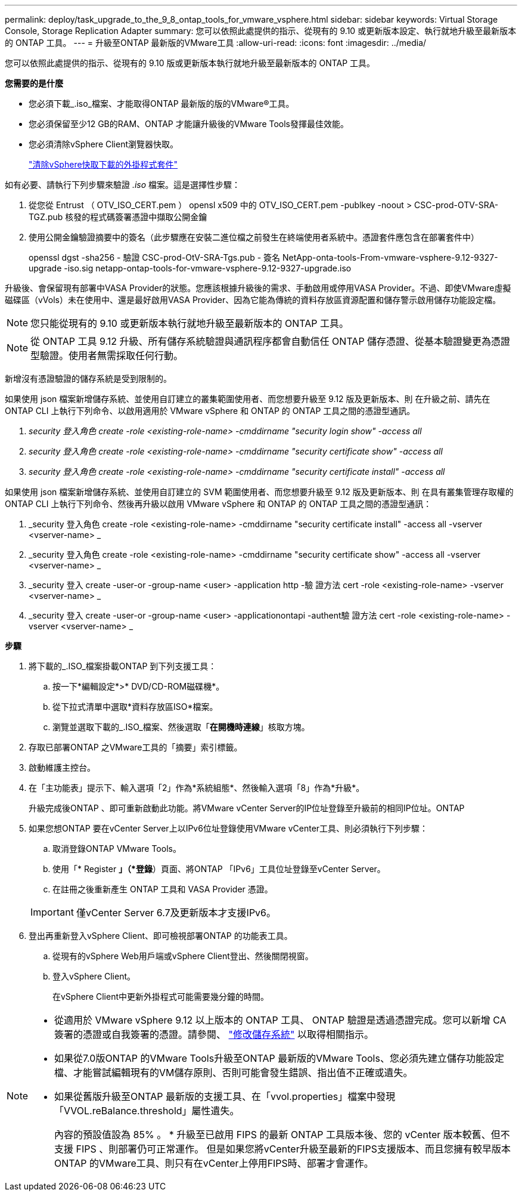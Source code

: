 ---
permalink: deploy/task_upgrade_to_the_9_8_ontap_tools_for_vmware_vsphere.html 
sidebar: sidebar 
keywords: Virtual Storage Console, Storage Replication Adapter 
summary: 您可以依照此處提供的指示、從現有的 9.10 或更新版本設定、執行就地升級至最新版本的 ONTAP 工具。 
---
= 升級至ONTAP 最新版的VMware工具
:allow-uri-read: 
:icons: font
:imagesdir: ../media/


[role="lead"]
您可以依照此處提供的指示、從現有的 9.10 版或更新版本執行就地升級至最新版本的 ONTAP 工具。

*您需要的是什麼*

* 您必須下載_.iso_檔案、才能取得ONTAP 最新版的版的VMware®工具。
* 您必須保留至少12 GB的RAM、ONTAP 才能讓升級後的VMware Tools發揮最佳效能。
* 您必須清除vSphere Client瀏覽器快取。
+
link:../deploy/task_clean_the_vsphere_cached_downloaded_plug_in_packages.html["清除vSphere快取下載的外掛程式套件"]



如有必要、請執行下列步驟來驗證 _.iso_ 檔案。這是選擇性步驟：

. 從您從 Entrust （ OTV_ISO_CERT.pem ） opensl x509 中的 OTV_ISO_CERT.pem -publkey -noout > CSC-prod-OTV-SRA-TGZ.pub 核發的程式碼簽署憑證中擷取公開金鑰
. 使用公開金鑰驗證摘要中的簽名（此步驟應在安裝二進位檔之前發生在終端使用者系統中。憑證套件應包含在部署套件中）
+
openssl dgst -sha256 - 驗證 CSC-prod-OtV-SRA-Tgs.pub - 簽名 NetApp-onta-tools-From-vmware-vsphere-9.12-9327-upgrade -iso.sig netapp-ontap-tools-for-vmware-vsphere-9.12-9327-upgrade.iso



升級後、會保留現有部署中VASA Provider的狀態。您應該根據升級後的需求、手動啟用或停用VASA Provider。不過、即使VMware虛擬磁碟區（vVols）未在使用中、還是最好啟用VASA Provider、因為它能為傳統的資料存放區資源配置和儲存警示啟用儲存功能設定檔。


NOTE: 您只能從現有的 9.10 或更新版本執行就地升級至最新版本的 ONTAP 工具。


NOTE: 從 ONTAP 工具 9.12 升級、所有儲存系統驗證與通訊程序都會自動信任 ONTAP 儲存憑證、從基本驗證變更為憑證型驗證。使用者無需採取任何行動。

新增沒有憑證驗證的儲存系統是受到限制的。

如果使用 json 檔案新增儲存系統、並使用自訂建立的叢集範圍使用者、而您想要升級至 9.12 版及更新版本、則
在升級之前、請先在 ONTAP CLI 上執行下列命令、以啟用適用於 VMware vSphere 和 ONTAP 的 ONTAP 工具之間的憑證型通訊。

. _security 登入角色 create -role <existing-role-name> -cmddirname "security login show" -access all_
. _security 登入角色 create -role <existing-role-name> -cmddirname "security certificate show" -access all_
. _security 登入角色 create -role <existing-role-name> -cmddirname "security certificate install" -access all_


如果使用 json 檔案新增儲存系統、並使用自訂建立的 SVM 範圍使用者、而您想要升級至 9.12 版及更新版本、則
在具有叢集管理存取權的 ONTAP CLI 上執行下列命令、然後再升級以啟用 VMware vSphere 和 ONTAP 的 ONTAP 工具之間的憑證型通訊：

. _security 登入角色 create -role <existing-role-name> -cmddirname "security certificate install" -access all -vserver <vserver-name> _
. _security 登入角色 create -role <existing-role-name> -cmddirname "security certificate show" -access all -vserver <vserver-name> _
. _security 登入 create -user-or -group-name <user> -application http -驗 證方法 cert -role <existing-role-name> -vserver <vserver-name> _
. _security 登入 create -user-or -group-name <user> -applicationontapi -authent驗 證方法 cert -role <existing-role-name> -vserver <vserver-name> _


*步驟*

. 將下載的_.ISO_檔案掛載ONTAP 到下列支援工具：
+
.. 按一下*編輯設定*>* DVD/CD-ROM磁碟機*。
.. 從下拉式清單中選取*資料存放區ISO*檔案。
.. 瀏覽並選取下載的_.ISO_檔案、然後選取「*在開機時連線*」核取方塊。


. 存取已部署ONTAP 之VMware工具的「摘要」索引標籤。
. 啟動維護主控台。
. 在「主功能表」提示下、輸入選項「2」作為*系統組態*、然後輸入選項「8」作為*升級*。
+
升級完成後ONTAP 、即可重新啟動此功能。將VMware vCenter Server的IP位址登錄至升級前的相同IP位址。ONTAP

. 如果您想ONTAP 要在vCenter Server上以IPv6位址登錄使用VMware vCenter工具、則必須執行下列步驟：
+
.. 取消登錄ONTAP VMware Tools。
.. 使用「* Register *」（*登錄*）頁面、將ONTAP 「IPv6」工具位址登錄至vCenter Server。
.. 在註冊之後重新產生 ONTAP 工具和 VASA Provider 憑證。


+

IMPORTANT: 僅vCenter Server 6.7及更新版本才支援IPv6。

. 登出再重新登入vSphere Client、即可檢視部署ONTAP 的功能表工具。
+
.. 從現有的vSphere Web用戶端或vSphere Client登出、然後關閉視窗。
.. 登入vSphere Client。
+
在vSphere Client中更新外掛程式可能需要幾分鐘的時間。





[NOTE]
====
* 從適用於 VMware vSphere 9.12 以上版本的 ONTAP 工具、 ONTAP 驗證是透過憑證完成。您可以新增 CA 簽署的憑證或自我簽署的憑證。請參閱、 link:../configure/task_modify_storage_system.html["修改儲存系統"] 以取得相關指示。
* 如果從7.0版ONTAP 的VMware Tools升級至ONTAP 最新版的VMware Tools、您必須先建立儲存功能設定檔、才能嘗試編輯現有的VM儲存原則、否則可能會發生錯誤、指出值不正確或遺失。
* 如果從舊版升級至ONTAP 最新版的支援工具、在「vvol.properties」檔案中發現「VVOL.reBalance.threshold」屬性遺失。
+
內容的預設值設為 85% 。 * 升級至已啟用 FIPS 的最新 ONTAP 工具版本後、您的 vCenter 版本較舊、但不支援 FIPS 、則部署仍可正常運作。
但是如果您將vCenter升級至最新的FIPS支援版本、而且您擁有較早版本ONTAP 的VMware工具、則只有在vCenter上停用FIPS時、部署才會運作。



====